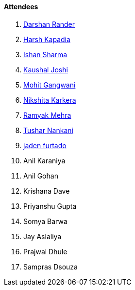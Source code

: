 ==== Attendees

. link:https://twitter.com/SirusTweets[Darshan Rander^]
. link:https://twitter.com/harshgkapadia[Harsh Kapadia^]
. link:https://twitter.com/ishandeveloper[Ishan Sharma^]
. link:https://twitter.com/clumsy_coder[Kaushal Joshi^]
. link:https://twitter.com/mohit_explores[Mohit Gangwani^]
. link:https://twitter.com/KarkeraNikshita[Nikshita Karkera^]
. link:https://twitter.com/mehraramyak[Ramyak Mehra^]
. link:https://twitter.com/tusharnankanii[Tushar Nankani^]
. link:https://twitter.com/furtado_jaden[jaden furtado^]
. Anil Karaniya
. Anil Gohan
. Krishana Dave
. Priyanshu Gupta
. Somya Barwa
. Jay Aslaliya
. Prajwal Dhule
. Sampras Dsouza
